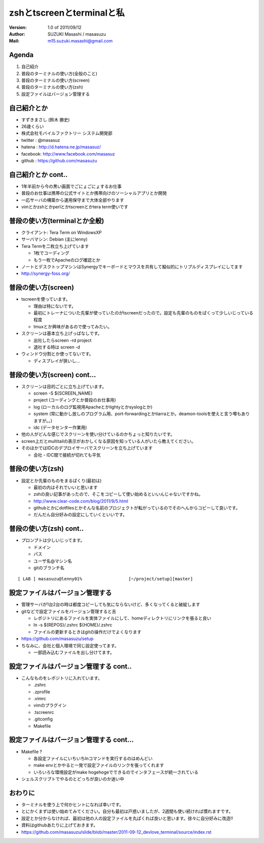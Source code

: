 ==============================================
zshとtscreenとterminalと私
==============================================
:Version:
    1.0 of 2011/09/12

:Author:
    SUZUKI Masashi / masasuzu

:Mail:
    m15.suzuki.masashi@gmail.com









Agenda
============================================
#. 自己紹介
#. 普段のターミナルの使い方(全般のこと)
#. 普段のターミナルの使い方(screen)
#. 普段のターミナルの使い方(zsh)
#. 設定ファイルはバージョン管理する













自己紹介とか
============================================
* すずきまさし (鈴木 勝史)
* 26歳くらい
* 株式会社モバイルファクトリー システム開発部
* twitter : @masasuz
* hatena  : http://d.hatena.ne.jp/masasuz/
* facebook: http://www.facebook.com/masasuz
* github  : https://github.com/masasuzu












自己紹介とか cont..
============================================

* 1年半前から今の黒い画面でごにょごにょするお仕事
* 普段のお仕事は携帯の公式サイトとか携帯向けのソーシャルアプリとか開発
* 一応サーバの構築から運用保守まで大体全部やります
* vimとかzshとかperlとかtscreenとかtera term使いです












普段の使い方(terminalとか全般)
============================================

* クライアント: Tera Term on WindowsXP
* サーバマシン: Debian (主にlenny)
* Tera Termを二枚立ち上げています

  * 1枚でコーディング
  * もう一枚でApacheのログ確認とか

* ノートとデスクトップマシンはSynergyでキーボードとマウスを共有して擬似的にトリプルディスプレイにしてます
* http://synergy-foss.org/








普段の使い方(screen)
============================================

* tscreenを使っています。

  * 理由は特にないです。
  * 最初にトレーナについた先輩が使っていたのがtscreenだったので。設定も先輩のものをぱくって少しいじっている程度
  * tmuxとか興味があるので使ってみたい。

* スクリーンは基本立ち上げっぱなしです。

  * 出社したらscreen -rd project
  * 退社する時は screen -d

* ウィンドウ分割とか使ってないです。

  * ディスプレイが狭いし…



普段の使い方(screen) cont...
============================================

* スクリーンは目的ごとに立ち上げています。

  * screen -S ${SCREEN_NAME}
  * project (コーディングとか普段のお仕事用)
  * log     (ローカルのログ監視用Apacheとかlightyとかsyslogとか)
  * system  (常に動かし放しのプログラム用、port-forwardingとかtiarraとか。deamon-toolsを使えと言う噂もありますが。。)
  * idc     (データセンター作業用)

* 他の人がどんな感じでスクリーンを使い分けているのかちょっと知りたいです。
* screen上だとmultitailの表示がおかしくなる原因を知っている人がいたら教えてください。

* そのほかではIDCのデプロイサーバでスクリーンを立ち上げています

  * 会社 - IDC間で接続が切れても平気




普段の使い方(zsh)
============================================

* 設定とか先輩のものをまるぱくり(最初は)

  * 最初の内はそれでいいと思います
  * zshの良い記事があったので、そこをコピーして使い始めるといいんじゃないですかね。
  * http://www.clear-code.com/blog/2011/9/5.html
  * githubとかにdotfilesとかそんな名前のプロジェクトが転がっているのでそのへんからコピーして良いです。
  * だんだん自分好みの設定にしていくといいです。









普段の使い方(zsh) cont..
============================================

* プロンプトは少しいじってます。

  * ドメイン
  * パス
  * ユーザ名@マシン名
  * gitのブランチ名

::

    [ LAB ] masasuzu@lenny01%                  [~/project/setup][master]







設定ファイルはバージョン管理する
============================================
* 管理サーバが1台2台の時は都度コピーしても気にならないけど、多くなってくると破綻します
* gitなどで設定ファイルをバージョン管理すると吉

  * レポジトリにあるファイルを実体ファイルにして、homeディレクトリにリンクを張ると良い
  * ln -s ${REPOS}/.zshrc ${HOME}/.zshrc
  * ファイルの更新するときはgitの操作だけでよくなります

* https://github.com/masasuzu/setup
* ちなみに、会社と個人環境で同じ設定使ってます。

  * 一部読み込むファイルを出し分けてます。







設定ファイルはバージョン管理する cont..
============================================

* こんなものをレポジトリに入れています。

  * .zshrc
  * .zprofile
  * .vimrc
  * vimのプラグイン
  * .tscreenrc
  * .gitconfig
  * Makefile








設定ファイルはバージョン管理する cont...
============================================

* Makefile ?

  * 各設定ファイルにいちいちlnコマンドを実行するのはめんどい
  * make envとかやると一発で設定ファイルのリンクを張ってくれます
  * いろいろな環境設定がmake hogehogeでできるのでインタフェースが統一されている

* シェルスクリプトでやるのとどっちが良いのか迷い中










おわりに
============================================

* ターミナルを使う上で何かヒントになれば幸いです。
* とにかくまずは使い始めてみてください。自分も最初は戸惑いましたが、2週間も使い続ければ慣れますです。
* 設定とか分からなければ、最初は他の人の設定ファイルを丸ぱくれば良いと思います。徐々に自分好みに改造!!
* 資料はgithubあたりに上げておきます。
* https://github.com/masasuzu/slide/blob/master/2011-09-12_devlove_terminal/source/index.rst
















